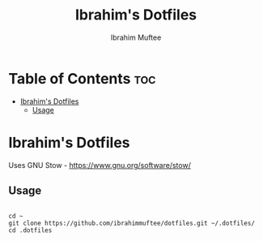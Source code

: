 #+TITLE: Ibrahim's Dotfiles
#+AUTHOR: Ibrahim Muftee

* Table of Contents :toc:
- [[#ibrahims-dotfiles][Ibrahim's Dotfiles]]
  - [[#usage][Usage]]

* Ibrahim's Dotfiles

Uses GNU Stow - https://www.gnu.org/software/stow/

** Usage

#+begin_src shell

  cd ~
  git clone https://github.com/ibrahimmuftee/dotfiles.git ~/.dotfiles/
  cd .dotfiles

#+end_src
